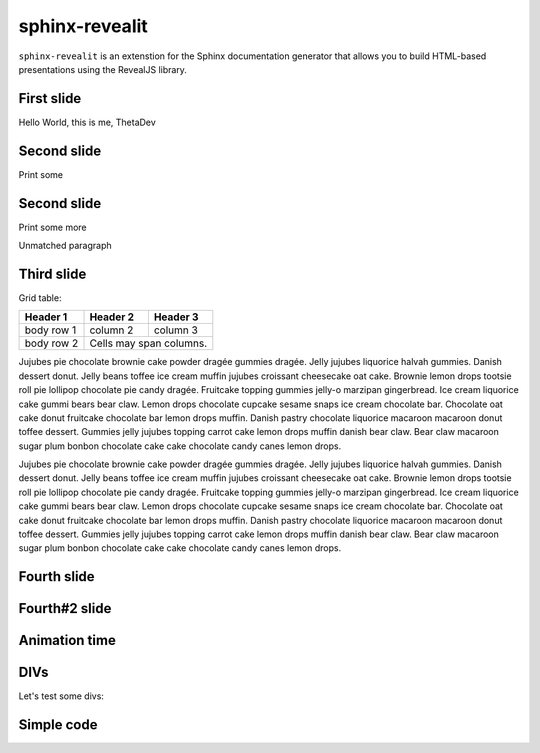 ===============
sphinx-revealit
===============

.. rjs-deck::
  :stylesheet: _static/style.css

.. rjs-section::
  :center:
  :class: abc def

.. rjs-title:: 4
  Create awesome presentations using Sphinx

.. rst-class:: testclass

``sphinx-revealit`` is an extenstion for the Sphinx documentation generator
that allows you to build HTML-based presentations using the RevealJS library.

First slide
===========

.. rjs-section::
  :background-color: #009900

Hello World, this is me, ThetaDev

.. rjs-fragments:: fade-right

  - want to be a software developer
  - doing web projects in my free time
  - likes arduino

.. rjs-fragments:: fade-right
  :stack:

  .. image:: /img/icon-attakei.jpg

  .. image:: /img/cat.jpeg
  
Second slide
============

.. rjs-section::
  :auto-animate:

.. rjs-id:: code1

.. code-block:: python
  :linenos:
  :emphasize-lines: 1
  
  def hello_world():
    print('Hello World')

Print some

  
Second slide
============

.. rjs-section::
  :auto-animate:

.. rjs-code:: python
  :linenos:
  :emphasize-lines: 2-3|6|1,5
  :data-id: code1
  
  def hello_world():
    print('Hello World')
    print('This is me')

  def __main__():
    hello_world()

Print some more

Unmatched paragraph


Third slide
===========

.. rjs-section::
  :notitle:

Grid table:

+------------+------------+-----------+
| Header 1   | Header 2   | Header 3  |
+============+============+===========+
| body row 1 | column 2   | column 3  |
+------------+------------+-----------+
| body row 2 | Cells may span columns.|
+------------+------------+-----------+

Jujubes pie chocolate brownie cake powder dragée gummies dragée. Jelly jujubes liquorice halvah gummies. Danish dessert donut. Jelly beans toffee ice cream muffin jujubes croissant cheesecake oat cake. Brownie lemon drops tootsie roll pie lollipop chocolate pie candy dragée. Fruitcake topping gummies jelly-o marzipan gingerbread. Ice cream liquorice cake gummi bears bear claw. Lemon drops chocolate cupcake sesame snaps ice cream chocolate bar. Chocolate oat cake donut fruitcake chocolate bar lemon drops muffin. Danish pastry chocolate liquorice macaroon macaroon donut toffee dessert. Gummies jelly jujubes topping carrot cake lemon drops muffin danish bear claw. Bear claw macaroon sugar plum bonbon chocolate cake cake chocolate candy canes lemon drops.

.. rjs-break::

Jujubes pie chocolate brownie cake powder dragée gummies dragée. Jelly jujubes liquorice halvah gummies. Danish dessert donut. Jelly beans toffee ice cream muffin jujubes croissant cheesecake oat cake. Brownie lemon drops tootsie roll pie lollipop chocolate pie candy dragée. Fruitcake topping gummies jelly-o marzipan gingerbread. Ice cream liquorice cake gummi bears bear claw. Lemon drops chocolate cupcake sesame snaps ice cream chocolate bar. Chocolate oat cake donut fruitcake chocolate bar lemon drops muffin. Danish pastry chocolate liquorice macaroon macaroon donut toffee dessert. Gummies jelly jujubes topping carrot cake lemon drops muffin danish bear claw. Bear claw macaroon sugar plum bonbon chocolate cake cake chocolate candy canes lemon drops.


Fourth slide
============

.. rjs-section::
  :background-image: /img/cat.jpeg


.. image:: /img/icon-attakei.jpg


Fourth#2 slide
==============

.. rjs-section::
  :background-image: /img/dir1/cat.jpeg

.. rjs-literalinclude:: conf.py
  :linenos:
  :emphasize-lines: 6-10|26-28


Animation time
==============

.. rjs-effect::
  :data-id: abc
  :index: 0

  First animation

.. rjs-effects::
  1.fade-in
  2.highlight-red
  4.strike
  6.fade-out

  Hello World

.. rjs-effects::
  1.fade-in
  3.highlight-red
  4.strike
  5.fade-out

  This is me


..
  YT video
  ========
  
  .. rjs-section::
    :background-iframe: https://www.youtube.com/embed/XaqR3G_NVoo
    :background-size: contain
    :notitle:


DIVs
====

Let's test some divs:

.. rjs-div:: grid grid-cols-3 gap-4

  .. rjs-div:: bg-purple-600 text-left
  
    Text in col1

  .. rjs-div:: bg-purple-700
  
    Text in col2

    .. rst-class:: text-red-500
    
    Some RED text

  .. rjs-div:: bg-purple-800 text-right
  
    Text in col3


Simple code
===========

.. code-block:: python
  :linenos:
  
  def hello_world():
    print('Hello World')
    print('This is me')

  def __main__():
    hello_world()


